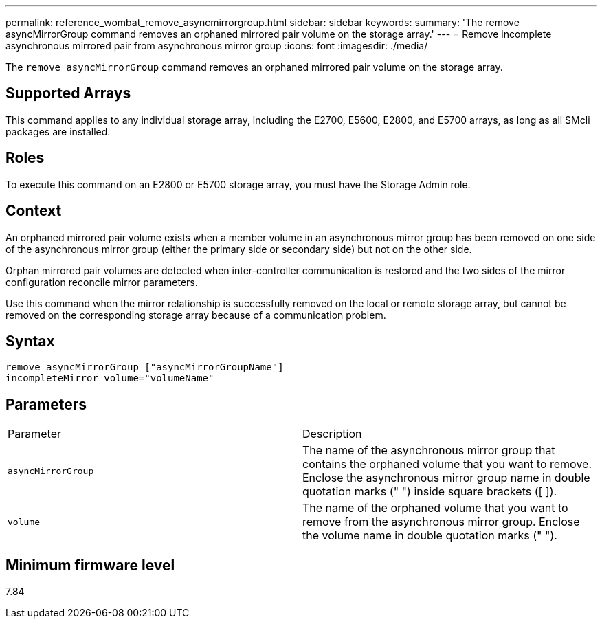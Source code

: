 ---
permalink: reference_wombat_remove_asyncmirrorgroup.html
sidebar: sidebar
keywords: 
summary: 'The remove asyncMirrorGroup command removes an orphaned mirrored pair volume on the storage array.'
---
= Remove incomplete asynchronous mirrored pair from asynchronous mirror group
:icons: font
:imagesdir: ./media/

[.lead]
The `remove asyncMirrorGroup` command removes an orphaned mirrored pair volume on the storage array.

== Supported Arrays

This command applies to any individual storage array, including the E2700, E5600, E2800, and E5700 arrays, as long as all SMcli packages are installed.

== Roles

To execute this command on an E2800 or E5700 storage array, you must have the Storage Admin role.

== Context

An orphaned mirrored pair volume exists when a member volume in an asynchronous mirror group has been removed on one side of the asynchronous mirror group (either the primary side or secondary side) but not on the other side.

Orphan mirrored pair volumes are detected when inter-controller communication is restored and the two sides of the mirror configuration reconcile mirror parameters.

Use this command when the mirror relationship is successfully removed on the local or remote storage array, but cannot be removed on the corresponding storage array because of a communication problem.

== Syntax

----
remove asyncMirrorGroup ["asyncMirrorGroupName"]
incompleteMirror volume="volumeName"
----

== Parameters

|===
| Parameter| Description
a|
`asyncMirrorGroup`
a|
The name of the asynchronous mirror group that contains the orphaned volume that you want to remove. Enclose the asynchronous mirror group name in double quotation marks (" ") inside square brackets ([ ]).

a|
`volume`
a|
The name of the orphaned volume that you want to remove from the asynchronous mirror group. Enclose the volume name in double quotation marks (" ").

|===

== Minimum firmware level

7.84
